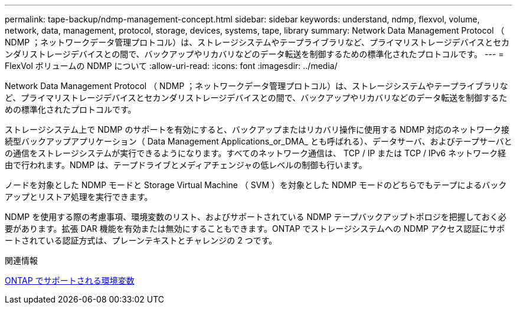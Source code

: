 ---
permalink: tape-backup/ndmp-management-concept.html 
sidebar: sidebar 
keywords: understand, ndmp, flexvol, volume, network, data, management, protocol, storage, devices, systems, tape, library 
summary: Network Data Management Protocol （ NDMP ；ネットワークデータ管理プロトコル）は、ストレージシステムやテープライブラリなど、プライマリストレージデバイスとセカンダリストレージデバイスとの間で、バックアップやリカバリなどのデータ転送を制御するための標準化されたプロトコルです。 
---
= FlexVol ボリュームの NDMP について
:allow-uri-read: 
:icons: font
:imagesdir: ../media/


[role="lead"]
Network Data Management Protocol （ NDMP ；ネットワークデータ管理プロトコル）は、ストレージシステムやテープライブラリなど、プライマリストレージデバイスとセカンダリストレージデバイスとの間で、バックアップやリカバリなどのデータ転送を制御するための標準化されたプロトコルです。

ストレージシステム上で NDMP のサポートを有効にすると、バックアップまたはリカバリ操作に使用する NDMP 対応のネットワーク接続型バックアップアプリケーション（ Data Management Applications_or_DMA_ とも呼ばれる）、データサーバ、およびテープサーバとの通信をストレージシステムが実行できるようになります。すべてのネットワーク通信は、 TCP / IP または TCP / IPv6 ネットワーク経由で行われます。NDMP は、テープドライブとメディアチェンジャの低レベルの制御も行います。

ノードを対象とした NDMP モードと Storage Virtual Machine （ SVM ）を対象とした NDMP モードのどちらでもテープによるバックアップとリストア処理を実行できます。

NDMP を使用する際の考慮事項、環境変数のリスト、およびサポートされている NDMP テープバックアップトポロジを把握しておく必要があります。拡張 DAR 機能を有効または無効にすることもできます。ONTAP でストレージシステムへの NDMP アクセス認証にサポートされている認証方式は、プレーンテキストとチャレンジの 2 つです。

.関連情報
xref:environment-variables-supported-concept.adoc[ONTAP でサポートされる環境変数]
